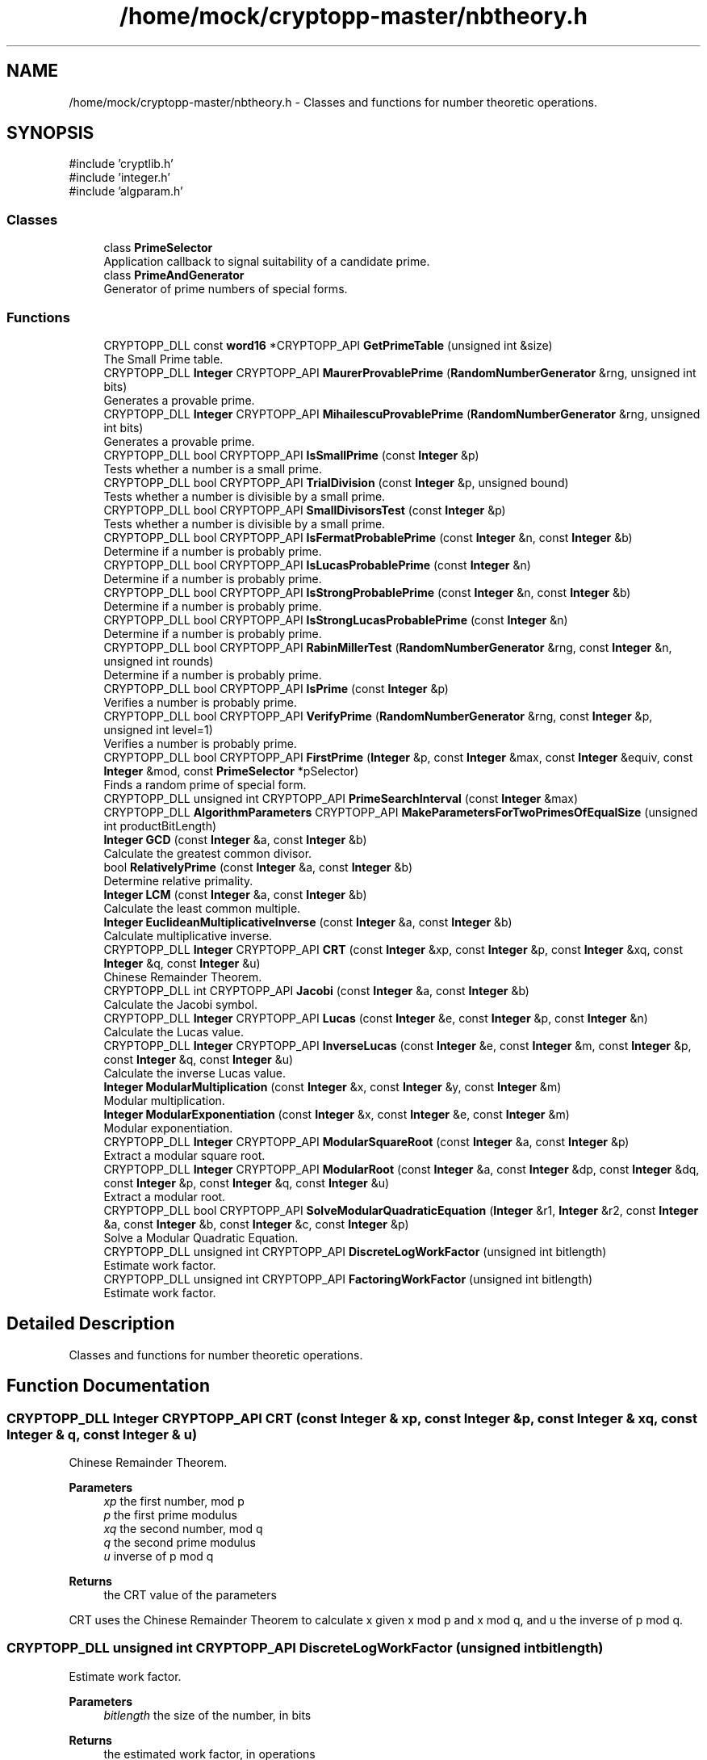 .TH "/home/mock/cryptopp-master/nbtheory.h" 3 "My Project" \" -*- nroff -*-
.ad l
.nh
.SH NAME
/home/mock/cryptopp-master/nbtheory.h \- Classes and functions for number theoretic operations\&.

.SH SYNOPSIS
.br
.PP
\fR#include 'cryptlib\&.h'\fP
.br
\fR#include 'integer\&.h'\fP
.br
\fR#include 'algparam\&.h'\fP
.br

.SS "Classes"

.in +1c
.ti -1c
.RI "class \fBPrimeSelector\fP"
.br
.RI "Application callback to signal suitability of a candidate prime\&. "
.ti -1c
.RI "class \fBPrimeAndGenerator\fP"
.br
.RI "Generator of prime numbers of special forms\&. "
.in -1c
.SS "Functions"

.in +1c
.ti -1c
.RI "CRYPTOPP_DLL const \fBword16\fP *CRYPTOPP_API \fBGetPrimeTable\fP (unsigned int &size)"
.br
.RI "The Small Prime table\&. "
.ti -1c
.RI "CRYPTOPP_DLL \fBInteger\fP CRYPTOPP_API \fBMaurerProvablePrime\fP (\fBRandomNumberGenerator\fP &rng, unsigned int bits)"
.br
.RI "Generates a provable prime\&. "
.ti -1c
.RI "CRYPTOPP_DLL \fBInteger\fP CRYPTOPP_API \fBMihailescuProvablePrime\fP (\fBRandomNumberGenerator\fP &rng, unsigned int bits)"
.br
.RI "Generates a provable prime\&. "
.ti -1c
.RI "CRYPTOPP_DLL bool CRYPTOPP_API \fBIsSmallPrime\fP (const \fBInteger\fP &p)"
.br
.RI "Tests whether a number is a small prime\&. "
.ti -1c
.RI "CRYPTOPP_DLL bool CRYPTOPP_API \fBTrialDivision\fP (const \fBInteger\fP &p, unsigned bound)"
.br
.RI "Tests whether a number is divisible by a small prime\&. "
.ti -1c
.RI "CRYPTOPP_DLL bool CRYPTOPP_API \fBSmallDivisorsTest\fP (const \fBInteger\fP &p)"
.br
.RI "Tests whether a number is divisible by a small prime\&. "
.ti -1c
.RI "CRYPTOPP_DLL bool CRYPTOPP_API \fBIsFermatProbablePrime\fP (const \fBInteger\fP &n, const \fBInteger\fP &b)"
.br
.RI "Determine if a number is probably prime\&. "
.ti -1c
.RI "CRYPTOPP_DLL bool CRYPTOPP_API \fBIsLucasProbablePrime\fP (const \fBInteger\fP &n)"
.br
.RI "Determine if a number is probably prime\&. "
.ti -1c
.RI "CRYPTOPP_DLL bool CRYPTOPP_API \fBIsStrongProbablePrime\fP (const \fBInteger\fP &n, const \fBInteger\fP &b)"
.br
.RI "Determine if a number is probably prime\&. "
.ti -1c
.RI "CRYPTOPP_DLL bool CRYPTOPP_API \fBIsStrongLucasProbablePrime\fP (const \fBInteger\fP &n)"
.br
.RI "Determine if a number is probably prime\&. "
.ti -1c
.RI "CRYPTOPP_DLL bool CRYPTOPP_API \fBRabinMillerTest\fP (\fBRandomNumberGenerator\fP &rng, const \fBInteger\fP &n, unsigned int rounds)"
.br
.RI "Determine if a number is probably prime\&. "
.ti -1c
.RI "CRYPTOPP_DLL bool CRYPTOPP_API \fBIsPrime\fP (const \fBInteger\fP &p)"
.br
.RI "Verifies a number is probably prime\&. "
.ti -1c
.RI "CRYPTOPP_DLL bool CRYPTOPP_API \fBVerifyPrime\fP (\fBRandomNumberGenerator\fP &rng, const \fBInteger\fP &p, unsigned int level=1)"
.br
.RI "Verifies a number is probably prime\&. "
.ti -1c
.RI "CRYPTOPP_DLL bool CRYPTOPP_API \fBFirstPrime\fP (\fBInteger\fP &p, const \fBInteger\fP &max, const \fBInteger\fP &equiv, const \fBInteger\fP &mod, const \fBPrimeSelector\fP *pSelector)"
.br
.RI "Finds a random prime of special form\&. "
.ti -1c
.RI "CRYPTOPP_DLL unsigned int CRYPTOPP_API \fBPrimeSearchInterval\fP (const \fBInteger\fP &max)"
.br
.ti -1c
.RI "CRYPTOPP_DLL \fBAlgorithmParameters\fP CRYPTOPP_API \fBMakeParametersForTwoPrimesOfEqualSize\fP (unsigned int productBitLength)"
.br
.ti -1c
.RI "\fBInteger\fP \fBGCD\fP (const \fBInteger\fP &a, const \fBInteger\fP &b)"
.br
.RI "Calculate the greatest common divisor\&. "
.ti -1c
.RI "bool \fBRelativelyPrime\fP (const \fBInteger\fP &a, const \fBInteger\fP &b)"
.br
.RI "Determine relative primality\&. "
.ti -1c
.RI "\fBInteger\fP \fBLCM\fP (const \fBInteger\fP &a, const \fBInteger\fP &b)"
.br
.RI "Calculate the least common multiple\&. "
.ti -1c
.RI "\fBInteger\fP \fBEuclideanMultiplicativeInverse\fP (const \fBInteger\fP &a, const \fBInteger\fP &b)"
.br
.RI "Calculate multiplicative inverse\&. "
.ti -1c
.RI "CRYPTOPP_DLL \fBInteger\fP CRYPTOPP_API \fBCRT\fP (const \fBInteger\fP &xp, const \fBInteger\fP &p, const \fBInteger\fP &xq, const \fBInteger\fP &q, const \fBInteger\fP &u)"
.br
.RI "Chinese Remainder Theorem\&. "
.ti -1c
.RI "CRYPTOPP_DLL int CRYPTOPP_API \fBJacobi\fP (const \fBInteger\fP &a, const \fBInteger\fP &b)"
.br
.RI "Calculate the Jacobi symbol\&. "
.ti -1c
.RI "CRYPTOPP_DLL \fBInteger\fP CRYPTOPP_API \fBLucas\fP (const \fBInteger\fP &e, const \fBInteger\fP &p, const \fBInteger\fP &n)"
.br
.RI "Calculate the Lucas value\&. "
.ti -1c
.RI "CRYPTOPP_DLL \fBInteger\fP CRYPTOPP_API \fBInverseLucas\fP (const \fBInteger\fP &e, const \fBInteger\fP &m, const \fBInteger\fP &p, const \fBInteger\fP &q, const \fBInteger\fP &u)"
.br
.RI "Calculate the inverse Lucas value\&. "
.ti -1c
.RI "\fBInteger\fP \fBModularMultiplication\fP (const \fBInteger\fP &x, const \fBInteger\fP &y, const \fBInteger\fP &m)"
.br
.RI "Modular multiplication\&. "
.ti -1c
.RI "\fBInteger\fP \fBModularExponentiation\fP (const \fBInteger\fP &x, const \fBInteger\fP &e, const \fBInteger\fP &m)"
.br
.RI "Modular exponentiation\&. "
.ti -1c
.RI "CRYPTOPP_DLL \fBInteger\fP CRYPTOPP_API \fBModularSquareRoot\fP (const \fBInteger\fP &a, const \fBInteger\fP &p)"
.br
.RI "Extract a modular square root\&. "
.ti -1c
.RI "CRYPTOPP_DLL \fBInteger\fP CRYPTOPP_API \fBModularRoot\fP (const \fBInteger\fP &a, const \fBInteger\fP &dp, const \fBInteger\fP &dq, const \fBInteger\fP &p, const \fBInteger\fP &q, const \fBInteger\fP &u)"
.br
.RI "Extract a modular root\&. "
.ti -1c
.RI "CRYPTOPP_DLL bool CRYPTOPP_API \fBSolveModularQuadraticEquation\fP (\fBInteger\fP &r1, \fBInteger\fP &r2, const \fBInteger\fP &a, const \fBInteger\fP &b, const \fBInteger\fP &c, const \fBInteger\fP &p)"
.br
.RI "Solve a Modular Quadratic Equation\&. "
.ti -1c
.RI "CRYPTOPP_DLL unsigned int CRYPTOPP_API \fBDiscreteLogWorkFactor\fP (unsigned int bitlength)"
.br
.RI "Estimate work factor\&. "
.ti -1c
.RI "CRYPTOPP_DLL unsigned int CRYPTOPP_API \fBFactoringWorkFactor\fP (unsigned int bitlength)"
.br
.RI "Estimate work factor\&. "
.in -1c
.SH "Detailed Description"
.PP
Classes and functions for number theoretic operations\&.


.SH "Function Documentation"
.PP
.SS "CRYPTOPP_DLL \fBInteger\fP CRYPTOPP_API CRT (const \fBInteger\fP & xp, const \fBInteger\fP & p, const \fBInteger\fP & xq, const \fBInteger\fP & q, const \fBInteger\fP & u)"

.PP
Chinese Remainder Theorem\&.
.PP
\fBParameters\fP
.RS 4
\fIxp\fP the first number, mod p
.br
\fIp\fP the first prime modulus
.br
\fIxq\fP the second number, mod q
.br
\fIq\fP the second prime modulus
.br
\fIu\fP inverse of p mod q
.RE
.PP
\fBReturns\fP
.RS 4
the CRT value of the parameters
.RE
.PP
CRT uses the Chinese Remainder Theorem to calculate \fRx\fP given \fRx mod p\fP and \fRx mod q\fP, and \fRu\fP the inverse of \fRp mod q\fP\&.
.SS "CRYPTOPP_DLL unsigned int CRYPTOPP_API DiscreteLogWorkFactor (unsigned int bitlength)"

.PP
Estimate work factor\&.
.PP
\fBParameters\fP
.RS 4
\fIbitlength\fP the size of the number, in bits
.RE
.PP
\fBReturns\fP
.RS 4
the estimated work factor, in operations
.RE
.PP
DiscreteLogWorkFactor returns log base 2 of estimated number of operations to calculate discrete log or factor a number\&.
.SS "\fBInteger\fP EuclideanMultiplicativeInverse (const \fBInteger\fP & a, const \fBInteger\fP & b)\fR [inline]\fP"

.PP
Calculate multiplicative inverse\&.
.PP
\fBParameters\fP
.RS 4
\fIa\fP the number to test
.br
\fIb\fP the modulus
.RE
.PP
\fBReturns\fP
.RS 4
an \fBInteger\fP \fR(a ^ -1) % n\fP or 0 if none exists\&.
.RE
.PP
EuclideanMultiplicativeInverse returns the multiplicative inverse of the \fBInteger\fP \fR*a\fP modulo the \fBInteger\fP \fRb\fP\&. If no \fBInteger\fP exists then \fBInteger\fP 0 is returned\&.
.SS "CRYPTOPP_DLL unsigned int CRYPTOPP_API FactoringWorkFactor (unsigned int bitlength)"

.PP
Estimate work factor\&.
.PP
\fBParameters\fP
.RS 4
\fIbitlength\fP the size of the number, in bits
.RE
.PP
\fBReturns\fP
.RS 4
the estimated work factor, in operations
.RE
.PP
FactoringWorkFactor returns log base 2 of estimated number of operations to calculate discrete log or factor a number\&.
.SS "CRYPTOPP_DLL bool CRYPTOPP_API FirstPrime (\fBInteger\fP & p, const \fBInteger\fP & max, const \fBInteger\fP & equiv, const \fBInteger\fP & mod, const \fBPrimeSelector\fP * pSelector)"

.PP
Finds a random prime of special form\&.
.PP
\fBParameters\fP
.RS 4
\fIp\fP an \fBInteger\fP reference to receive the prime
.br
\fImax\fP the maximum value
.br
\fIequiv\fP the equivalence class based on the parameter mod
.br
\fImod\fP the modulus used to reduce the equivalence class
.br
\fIpSelector\fP pointer to a \fBPrimeSelector\fP function for the application to signal suitability
.RE
.PP
\fBReturns\fP
.RS 4
true if and only if \fBFirstPrime()\fP finds a prime and returns the prime through p\&. If \fBFirstPrime()\fP returns false, then no such prime exists and the value of p is undefined
.RE
.PP
\fBFirstPrime()\fP uses a fast sieve to find the first probable prime in \fR{x | p<=x<=max and xmod==equiv}\fP
.SS "\fBInteger\fP GCD (const \fBInteger\fP & a, const \fBInteger\fP & b)\fR [inline]\fP"

.PP
Calculate the greatest common divisor\&.
.PP
\fBParameters\fP
.RS 4
\fIa\fP the first term
.br
\fIb\fP the second term
.RE
.PP
\fBReturns\fP
.RS 4
the greatest common divisor if one exists, 0 otherwise\&.
.RE
.PP

.SS "CRYPTOPP_DLL const \fBword16\fP *CRYPTOPP_API GetPrimeTable (unsigned int & size)"

.PP
The Small Prime table\&.
.PP
\fBParameters\fP
.RS 4
\fIsize\fP number of elements in the table
.RE
.PP
\fBReturns\fP
.RS 4
prime table with /p size elements
.RE
.PP
\fBGetPrimeTable()\fP obtains pointer to small prime table and provides the size of the table\&. /p size is an out parameter\&.
.SS "CRYPTOPP_DLL \fBInteger\fP CRYPTOPP_API InverseLucas (const \fBInteger\fP & e, const \fBInteger\fP & m, const \fBInteger\fP & p, const \fBInteger\fP & q, const \fBInteger\fP & u)"

.PP
Calculate the inverse Lucas value\&.
.PP
\fBReturns\fP
.RS 4
the inverse Lucas value
.RE
.PP
\fBInverseLucas()\fP calculates \fRx\fP such that \fRm==Lucas(e, x, p*q)\fP, \fRp q\fP primes, \fRu\fP is inverse of \fRp mod q\fP\&.
.SS "CRYPTOPP_DLL bool CRYPTOPP_API IsFermatProbablePrime (const \fBInteger\fP & n, const \fBInteger\fP & b)"

.PP
Determine if a number is probably prime\&.
.PP
\fBParameters\fP
.RS 4
\fIn\fP the number to test
.br
\fIb\fP the base to exponentiate
.RE
.PP
\fBReturns\fP
.RS 4
true if the number n is probably prime, false otherwise\&.
.RE
.PP
IsFermatProbablePrime raises \fRb\fP to the \fRn-1\fP power and checks if the result is congruent to 1 modulo \fRn\fP\&.

.PP
These is no reason to use IsFermatProbablePrime, use IsStrongProbablePrime or IsStrongLucasProbablePrime instead\&.
.PP
\fBSee also\fP
.RS 4
\fBIsStrongProbablePrime\fP, \fBIsStrongLucasProbablePrime\fP
.RE
.PP

.SS "CRYPTOPP_DLL bool CRYPTOPP_API IsLucasProbablePrime (const \fBInteger\fP & n)"

.PP
Determine if a number is probably prime\&.
.PP
\fBParameters\fP
.RS 4
\fIn\fP the number to test
.RE
.PP
\fBReturns\fP
.RS 4
true if the number n is probably prime, false otherwise\&.
.RE
.PP
These is no reason to use IsLucasProbablePrime, use IsStrongProbablePrime or IsStrongLucasProbablePrime instead\&.
.PP
\fBSee also\fP
.RS 4
\fBIsStrongProbablePrime\fP, \fBIsStrongLucasProbablePrime\fP
.RE
.PP

.SS "CRYPTOPP_DLL bool CRYPTOPP_API IsPrime (const \fBInteger\fP & p)"

.PP
Verifies a number is probably prime\&.
.PP
\fBParameters\fP
.RS 4
\fIp\fP a candidate prime to test
.RE
.PP
\fBReturns\fP
.RS 4
true if p is a probable prime, false otherwise
.RE
.PP
\fBIsPrime()\fP is suitable for testing candidate primes when creating them\&. Internally, \fBIsPrime()\fP utilizes \fBSmallDivisorsTest()\fP, \fBIsStrongProbablePrime()\fP and \fBIsStrongLucasProbablePrime()\fP\&.
.SS "CRYPTOPP_DLL bool CRYPTOPP_API IsSmallPrime (const \fBInteger\fP & p)"

.PP
Tests whether a number is a small prime\&.
.PP
\fBParameters\fP
.RS 4
\fIp\fP a candidate prime to test
.RE
.PP
\fBReturns\fP
.RS 4
true if p is a small prime, false otherwise
.RE
.PP
Internally, the library maintains a table of the first 32719 prime numbers in sorted order\&. IsSmallPrime searches the table and returns true if p is in the table\&.
.SS "CRYPTOPP_DLL bool CRYPTOPP_API IsStrongLucasProbablePrime (const \fBInteger\fP & n)"

.PP
Determine if a number is probably prime\&.
.PP
\fBParameters\fP
.RS 4
\fIn\fP the number to test
.RE
.PP
\fBReturns\fP
.RS 4
true if the number n is probably prime, false otherwise\&.
.RE
.PP

.SS "CRYPTOPP_DLL bool CRYPTOPP_API IsStrongProbablePrime (const \fBInteger\fP & n, const \fBInteger\fP & b)"

.PP
Determine if a number is probably prime\&.
.PP
\fBParameters\fP
.RS 4
\fIn\fP the number to test
.br
\fIb\fP the base to exponentiate
.RE
.PP
\fBReturns\fP
.RS 4
true if the number n is probably prime, false otherwise\&.
.RE
.PP

.SS "CRYPTOPP_DLL int CRYPTOPP_API Jacobi (const \fBInteger\fP & a, const \fBInteger\fP & b)"

.PP
Calculate the Jacobi symbol\&.
.PP
\fBParameters\fP
.RS 4
\fIa\fP the first term
.br
\fIb\fP the second term
.RE
.PP
\fBReturns\fP
.RS 4
the Jacobi symbol\&.
.RE
.PP
Jacobi symbols are calculated using the following rules:
.IP "1." 4
if \fRb\fP is prime, then \fRJacobi(a, b)\fP, then return 0
.IP "2." 4
if \fRab\fP==0 AND \fRa\fP is quadratic residue \fRmod b\fP, then return 1
.IP "3." 4
return -1 otherwise
.PP

.PP
Refer to a number theory book for what Jacobi symbol means when \fRb\fP is not prime\&.
.SS "\fBInteger\fP LCM (const \fBInteger\fP & a, const \fBInteger\fP & b)\fR [inline]\fP"

.PP
Calculate the least common multiple\&.
.PP
\fBParameters\fP
.RS 4
\fIa\fP the first term
.br
\fIb\fP the second term
.RE
.PP
\fBReturns\fP
.RS 4
the least common multiple of \fRa\fP and \fRb\fP\&.
.RE
.PP

.SS "CRYPTOPP_DLL \fBInteger\fP CRYPTOPP_API Lucas (const \fBInteger\fP & e, const \fBInteger\fP & p, const \fBInteger\fP & n)"

.PP
Calculate the Lucas value\&.
.PP
\fBReturns\fP
.RS 4
the Lucas value
.RE
.PP
\fBLucas()\fP calculates the Lucas function \fRV_e(p, 1) mod n\fP\&.
.SS "CRYPTOPP_DLL \fBInteger\fP CRYPTOPP_API MaurerProvablePrime (\fBRandomNumberGenerator\fP & rng, unsigned int bits)"

.PP
Generates a provable prime\&.
.PP
\fBParameters\fP
.RS 4
\fIrng\fP a \fBRandomNumberGenerator\fP to produce random material
.br
\fIbits\fP the number of bits in the prime number
.RE
.PP
\fBReturns\fP
.RS 4
\fBInteger()\fP meeting Maurer's tests for primality
.RE
.PP

.SS "CRYPTOPP_DLL \fBInteger\fP CRYPTOPP_API MihailescuProvablePrime (\fBRandomNumberGenerator\fP & rng, unsigned int bits)"

.PP
Generates a provable prime\&.
.PP
\fBParameters\fP
.RS 4
\fIrng\fP a \fBRandomNumberGenerator\fP to produce random material
.br
\fIbits\fP the number of bits in the prime number
.RE
.PP
\fBReturns\fP
.RS 4
\fBInteger()\fP meeting Mihailescu's tests for primality
.RE
.PP
Mihailescu's methods performs a search using algorithmic progressions\&.
.SS "\fBInteger\fP ModularExponentiation (const \fBInteger\fP & x, const \fBInteger\fP & e, const \fBInteger\fP & m)\fR [inline]\fP"

.PP
Modular exponentiation\&.
.PP
\fBParameters\fP
.RS 4
\fIx\fP the base
.br
\fIe\fP the exponent
.br
\fIm\fP the modulus
.RE
.PP
\fBReturns\fP
.RS 4
an \fBInteger\fP \fR(a ^ b) % m\fP\&.
.RE
.PP

.SS "\fBInteger\fP ModularMultiplication (const \fBInteger\fP & x, const \fBInteger\fP & y, const \fBInteger\fP & m)\fR [inline]\fP"

.PP
Modular multiplication\&.
.PP
\fBParameters\fP
.RS 4
\fIx\fP the first term
.br
\fIy\fP the second term
.br
\fIm\fP the modulus
.RE
.PP
\fBReturns\fP
.RS 4
an \fBInteger\fP \fR(x * y) % m\fP\&.
.RE
.PP

.SS "CRYPTOPP_DLL \fBInteger\fP CRYPTOPP_API ModularRoot (const \fBInteger\fP & a, const \fBInteger\fP & dp, const \fBInteger\fP & dq, const \fBInteger\fP & p, const \fBInteger\fP & q, const \fBInteger\fP & u)"

.PP
Extract a modular root\&.
.PP
\fBReturns\fP
.RS 4
a modular root if it exists
.RE
.PP
ModularRoot returns \fRx\fP such that \fRa==ModularExponentiation(x, e, p*q)\fP, \fRp\fP \fRq\fP primes, and \fRe\fP relatively prime to \fR(p-1)*(q-1)\fP, \fRdp=d%(p-1)\fP, \fRdq=d%(q-1)\fP, (d is inverse of \fRe mod (p-1)*(q-1)\fP) and \fRu=inverse of p mod q\fP\&.
.SS "CRYPTOPP_DLL \fBInteger\fP CRYPTOPP_API ModularSquareRoot (const \fBInteger\fP & a, const \fBInteger\fP & p)"

.PP
Extract a modular square root\&.
.PP
\fBParameters\fP
.RS 4
\fIa\fP the number to extract square root
.br
\fIp\fP the prime modulus
.RE
.PP
\fBReturns\fP
.RS 4
the modular square root if it exists
.RE
.PP
ModularSquareRoot returns \fRx\fP such that \fRx*xp == a\fP, \fRp\fP prime
.SS "CRYPTOPP_DLL bool CRYPTOPP_API RabinMillerTest (\fBRandomNumberGenerator\fP & rng, const \fBInteger\fP & n, unsigned int rounds)"

.PP
Determine if a number is probably prime\&.
.PP
\fBParameters\fP
.RS 4
\fIrng\fP a \fBRandomNumberGenerator\fP to produce random material
.br
\fIn\fP the number to test
.br
\fIrounds\fP the number of tests to perform
.RE
.PP
This is the Rabin-Miller primality test, i\&.e\&. repeating the strong probable prime test for several rounds with random bases
.PP
\fBSee also\fP
.RS 4
\fRTrial divisions before Miller-Rabin checks?\fP on Crypto Stack Exchange
.RE
.PP

.SS "bool RelativelyPrime (const \fBInteger\fP & a, const \fBInteger\fP & b)\fR [inline]\fP"

.PP
Determine relative primality\&.
.PP
\fBParameters\fP
.RS 4
\fIa\fP the first term
.br
\fIb\fP the second term
.RE
.PP
\fBReturns\fP
.RS 4
true if \fRa\fP and \fRb\fP are relatively prime, false otherwise\&.
.RE
.PP

.SS "CRYPTOPP_DLL bool CRYPTOPP_API SmallDivisorsTest (const \fBInteger\fP & p)"

.PP
Tests whether a number is divisible by a small prime\&.
.PP
\fBReturns\fP
.RS 4
true if p is NOT divisible by small primes\&.
.RE
.PP
\fBSmallDivisorsTest()\fP returns \fRtrue\fP if \fRp\fP is NOT divisible by some prime less than 32719\&.
.SS "CRYPTOPP_DLL bool CRYPTOPP_API SolveModularQuadraticEquation (\fBInteger\fP & r1, \fBInteger\fP & r2, const \fBInteger\fP & a, const \fBInteger\fP & b, const \fBInteger\fP & c, const \fBInteger\fP & p)"

.PP
Solve a Modular Quadratic Equation\&.
.PP
\fBParameters\fP
.RS 4
\fIr1\fP the first residue
.br
\fIr2\fP the second residue
.br
\fIa\fP the first coefficient
.br
\fIb\fP the second coefficient
.br
\fIc\fP the third constant
.br
\fIp\fP the prime modulus
.RE
.PP
\fBReturns\fP
.RS 4
true if solutions exist
.RE
.PP
\fBSolveModularQuadraticEquation()\fP finds \fRr1\fP and \fRr2\fP such that \fRax^2 + bx + c == 0 (mod p)\fP for x in \fR{r1, r2}\fP, \fRp\fP prime\&.
.SS "CRYPTOPP_DLL bool CRYPTOPP_API TrialDivision (const \fBInteger\fP & p, unsigned bound)"

.PP
Tests whether a number is divisible by a small prime\&.
.PP
\fBReturns\fP
.RS 4
true if p is divisible by some prime less than bound\&.
.RE
.PP
\fBTrialDivision()\fP returns \fRtrue\fP if \fRp\fP is divisible by some prime less than \fRbound\fP\&. \fRbound\fP should not be greater than the largest entry in the prime table, which is 32719\&.
.SS "CRYPTOPP_DLL bool CRYPTOPP_API VerifyPrime (\fBRandomNumberGenerator\fP & rng, const \fBInteger\fP & p, unsigned int level = \fR1\fP)"

.PP
Verifies a number is probably prime\&.
.PP
\fBParameters\fP
.RS 4
\fIrng\fP a \fBRandomNumberGenerator\fP for randomized testing
.br
\fIp\fP a candidate prime to test
.br
\fIlevel\fP the level of thoroughness of testing
.RE
.PP
\fBReturns\fP
.RS 4
true if p is a strong probable prime, false otherwise
.RE
.PP
\fBVerifyPrime()\fP is suitable for testing candidate primes created by others\&. Internally, \fBVerifyPrime()\fP utilizes \fBIsPrime()\fP and one-round \fBRabinMillerTest()\fP\&. If the candidate passes and level is greater than 1, then 10 round \fBRabinMillerTest()\fP primality testing is performed\&.
.SH "Author"
.PP
Generated automatically by Doxygen for My Project from the source code\&.
